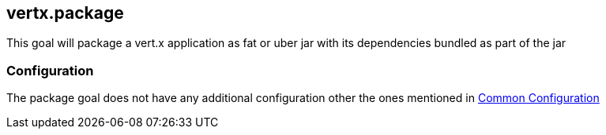 
[[vertx:package]]
== *vertx.package*

This goal will package a vert.x application as fat or uber jar with its dependencies bundled
as part of the jar

[[package-configuration]]
=== Configuration

The package goal does not have any additional configuration other the ones mentioned in
link:_common_configuration.adoc[Common Configuration]
